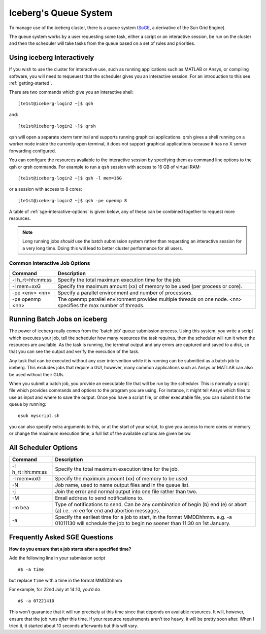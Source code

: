 .. _sge-queue:

Iceberg's Queue System
======================

To manage use of the iceberg cluster, there is a queue system
(`SoGE <https://arc.liv.ac.uk/trac/SGE>`_, a derivative of the Sun Grid Engine).

The queue system works by a user requesting some task, either a script or an
interactive session, be run on the cluster and then the scheduler will take
tasks from the queue based on a set of rules and priorities.


.. _sge-interactive:

Using iceberg Interactively
---------------------------

If you wish to use the cluster for interactive use, such as running applications
such as MATLAB or Ansys, or compiling software, you will need to requeuest that
the scheduler gives you an interactive session. For an introduction to this see
:ref:`getting-started`.

There are two commands which give you an interactive shell::

    [te1st@iceberg-login2 ~]$ qsh

and::

    [te1st@iceberg-login2 ~]$ qrsh

``qsh`` will open a separate xterm terminal and supports running graphical
applications. qrsh gives a shell running on a worker node inside the currently
open terminal, it does not support graphical applications because it has no
X server forwarding configured.

You can configure the resources available to the interactive session by
specifying them as command line options to the qsh or qrsh commands.
For example to run a ``qsh`` session with access to 16 GB of virtual RAM::


    [te1st@iceberg-login2 ~]$ qsh -l mem=16G

or a session with access to 8 cores::

    [te1st@iceberg-login2 ~]$ qsh -pe openmp 8

A table of :ref:`sge-interactive-options` is given below, any of these can be
combined together to request more resources.

.. note::

    Long running jobs *should* use the batch submission system rather than
    requesting an interactive session for a very long time. Doing this will
    lead to better cluster performance for all users.


.. _sge-interactive-options:

Common Interactive Job Options
``````````````````````````````

====================== ========================================================
Command                Description
====================== ========================================================
-l h_rt=hh:mm:ss       Specify the total maximum execution time for the job.

-l mem=xxG             Specify the maximum amount (xx) of memory to be used
                       (per process or core).

-pe <env> <nn>         Specify a parallel environment and number of processors.

-pe openmp <nn>        The openmp parallel environment provides multiple threads
                       on one node. <nn> specifies the max number of
                       threads.
====================== ========================================================

.. _sge-batch:

Running Batch Jobs on iceberg
-----------------------------

The power of iceberg really comes from the 'batch job' queue submission process.
Using this system, you write a script which executes your job, tell the
scheduler how many resources the task requires, then the scheduler will run it
when the resources are available.
As the task is running, the terminal output and any errors are captured and
saved to a disk, so that you can see the output and verify the execution of the
task.

Any task that can be executed without any user intervention while it is running
can be submitted as a batch job to iceberg. This excludes jobs that require a
GUI, however, many common applications such as Ansys or MATLAB can also be
used without their GUIs.

When you submit a batch job, you provide an executable file that will be run by
the scheduler. This is normally a script file which provides commands and
options to the program you are using. For instance, it might tell Ansys which
files to use as input and where to save the output. Once you have a script
file, or other executable file, you can submit it to the queue by running::

    qsub myscript.sh

you can also specify extra arguments to this, or at the start of your script,
to give you access to more cores or memory or change the maximum execution time,
a full list of the available options are given below.


All Scheduler Options
---------------------


====================== ========================================================
Command                Description
====================== ========================================================
-l h_rt=hh:mm:ss       Specify the total maximum execution time for the job.

-l mem=xxG             Specify the maximum amount (xx) of memory to be used.

-N                     Job name, used to name output files and in the queue list.

-j                     Join the error and normal output into one file rather
                       than two.

-M                     Email address to send notifications to.

-m bea                 Type of notifications to send. Can be any combination of
                       begin (b) end (e) or abort (a) i.e. `-m ea` for end and
                       abortion messages.
-a                     Specify the earliest time for a job to start, in the
                       format MMDDhhmm. e.g. -a 01011130 will schedule the job
                       to begin no sooner than 11:30 on 1st January.
====================== ========================================================

Frequently Asked SGE Questions
------------------------------
**How do you ensure that a job starts after a specified time?**

Add the following line in your submission script ::

    #$ -a time

but replace ``time`` with a time in the format MMDDhhmm

For example, for 22nd July at 14:10, you’d do ::

    #$ -a 07221410

This won’t guarantee that it will run precisely at this time since that depends on available resources. It will, however, ensure that the job runs *after* this time. If your resource requirements aren’t too heavy, it will be pretty soon after. When I tried it, it started about 10 seconds afterwards but this will vary.
